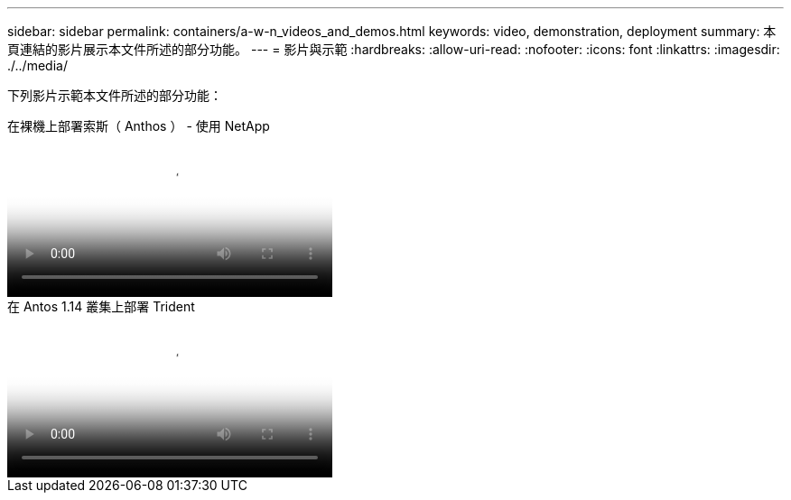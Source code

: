 ---
sidebar: sidebar 
permalink: containers/a-w-n_videos_and_demos.html 
keywords: video, demonstration, deployment 
summary: 本頁連結的影片展示本文件所述的部分功能。 
---
= 影片與示範
:hardbreaks:
:allow-uri-read: 
:nofooter: 
:icons: font
:linkattrs: 
:imagesdir: ./../media/


[role="lead"]
下列影片示範本文件所述的部分功能：

.在裸機上部署索斯（ Anthos ） - 使用 NetApp
video::a9e5fd88-6bdc-4d23-a4b5-b01200effc06[panopto,width=360]
.在 Antos 1.14 叢集上部署 Trident
video::8ea4c03a-85e9-4d90-bf3c-afb6011b051c[panopto,width=360]